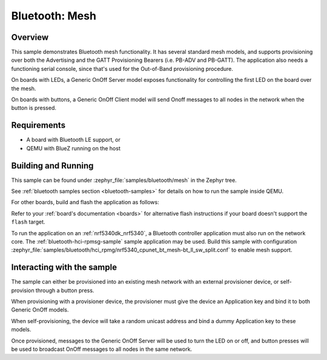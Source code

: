 .. _ble_mesh:

Bluetooth: Mesh
###############

Overview
********

This sample demonstrates Bluetooth mesh functionality. It has several
standard mesh models, and supports provisioning over both the
Advertising and the GATT Provisioning Bearers (i.e. PB-ADV and PB-GATT).
The application also needs a functioning serial console, since that's
used for the Out-of-Band provisioning procedure.

On boards with LEDs, a Generic OnOff Server model exposes functionality for
controlling the first LED on the board over the mesh.

On boards with buttons, a Generic OnOff Client model will send Onoff messages
to all nodes in the network when the button is pressed.

Requirements
************

* A board with Bluetooth LE support, or
* QEMU with BlueZ running on the host

Building and Running
********************

This sample can be found under :zephyr_file:`samples/bluetooth/mesh` in the
Zephyr tree.

See :ref:`bluetooth samples section <bluetooth-samples>` for details on how
to run the sample inside QEMU.

For other boards, build and flash the application as follows:

.. zephyr-app-commands::
   :zephyr-app: samples/bluetooth/mesh
   :board: <board>
   :goals: flash
   :compact:

Refer to your :ref:`board's documentation <boards>` for alternative
flash instructions if your board doesn't support the ``flash`` target.

To run the application on an :ref:`nrf5340dk_nrf5340`, a Bluetooth controller application
must also run on the network core. The :ref:`bluetooth-hci-rpmsg-sample` sample
application may be used. Build this sample with configuration
:zephyr_file:`samples/bluetooth/hci_rpmg/nrf5340_cpunet_bt_mesh-bt_ll_sw_split.conf`
to enable mesh support.

Interacting with the sample
***************************

The sample can either be provisioned into an existing mesh network with an
external provisioner device, or self-provision through a button press.

When provisioning with a provisioner device, the provisioner must give the
device an Application key and bind it to both Generic OnOff models.

When self-provisioning, the device will take a random unicast address and
bind a dummy Application key to these models.

Once provisioned, messages to the Generic OnOff Server will be used to turn
the LED on or off, and button presses will be used to broadcast OnOff
messages to all nodes in the same network.
